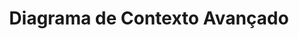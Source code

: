 #+TITLE: Diagrama de Contexto Avançado 
#+begin_src plantuml :file diagramo_cont.png :exports results 
  node "Dispositivo" {

	  package "Front-end cliente" {
		  [CliEnter] 
	  }
	  package "Logica cliente" {
		  [LogicaCliEnter] - AcessaDados
		  [CliEnter] ..> AcessaDados 
	  }
  }
  node "Computador" {
	  package "Front-end administrador" {
		  [AdmEnter]  
	  }

	  package "Logica administrador" {
		  [LogicaAdmEnter] - GestaoDados
		  [AdmEnter] ..> GestaoDados 
	  }
  }
					
  node "Servidor" {
	  package "Back-end" {
		  [MainServer] - SocketServer
		  [LogicaCliEnter] ..> SocketServer : Acessa
		  [LogicaAdmEnter] ..> SocketServer : Acessa

	  database "Salinhas" as Sal {

		  folder "computador" {
			  [relComputador]
			  }
		  folder "sala" {
			  [relSala]
			  }
		  }
	  }
  }
									
  [MainServer] ..> Sal  :  Acessa
  [relSala] -> [relComputador] : Contém
#+end_src

#+RESULTS:
[[file:diagramo_cont.png]]

